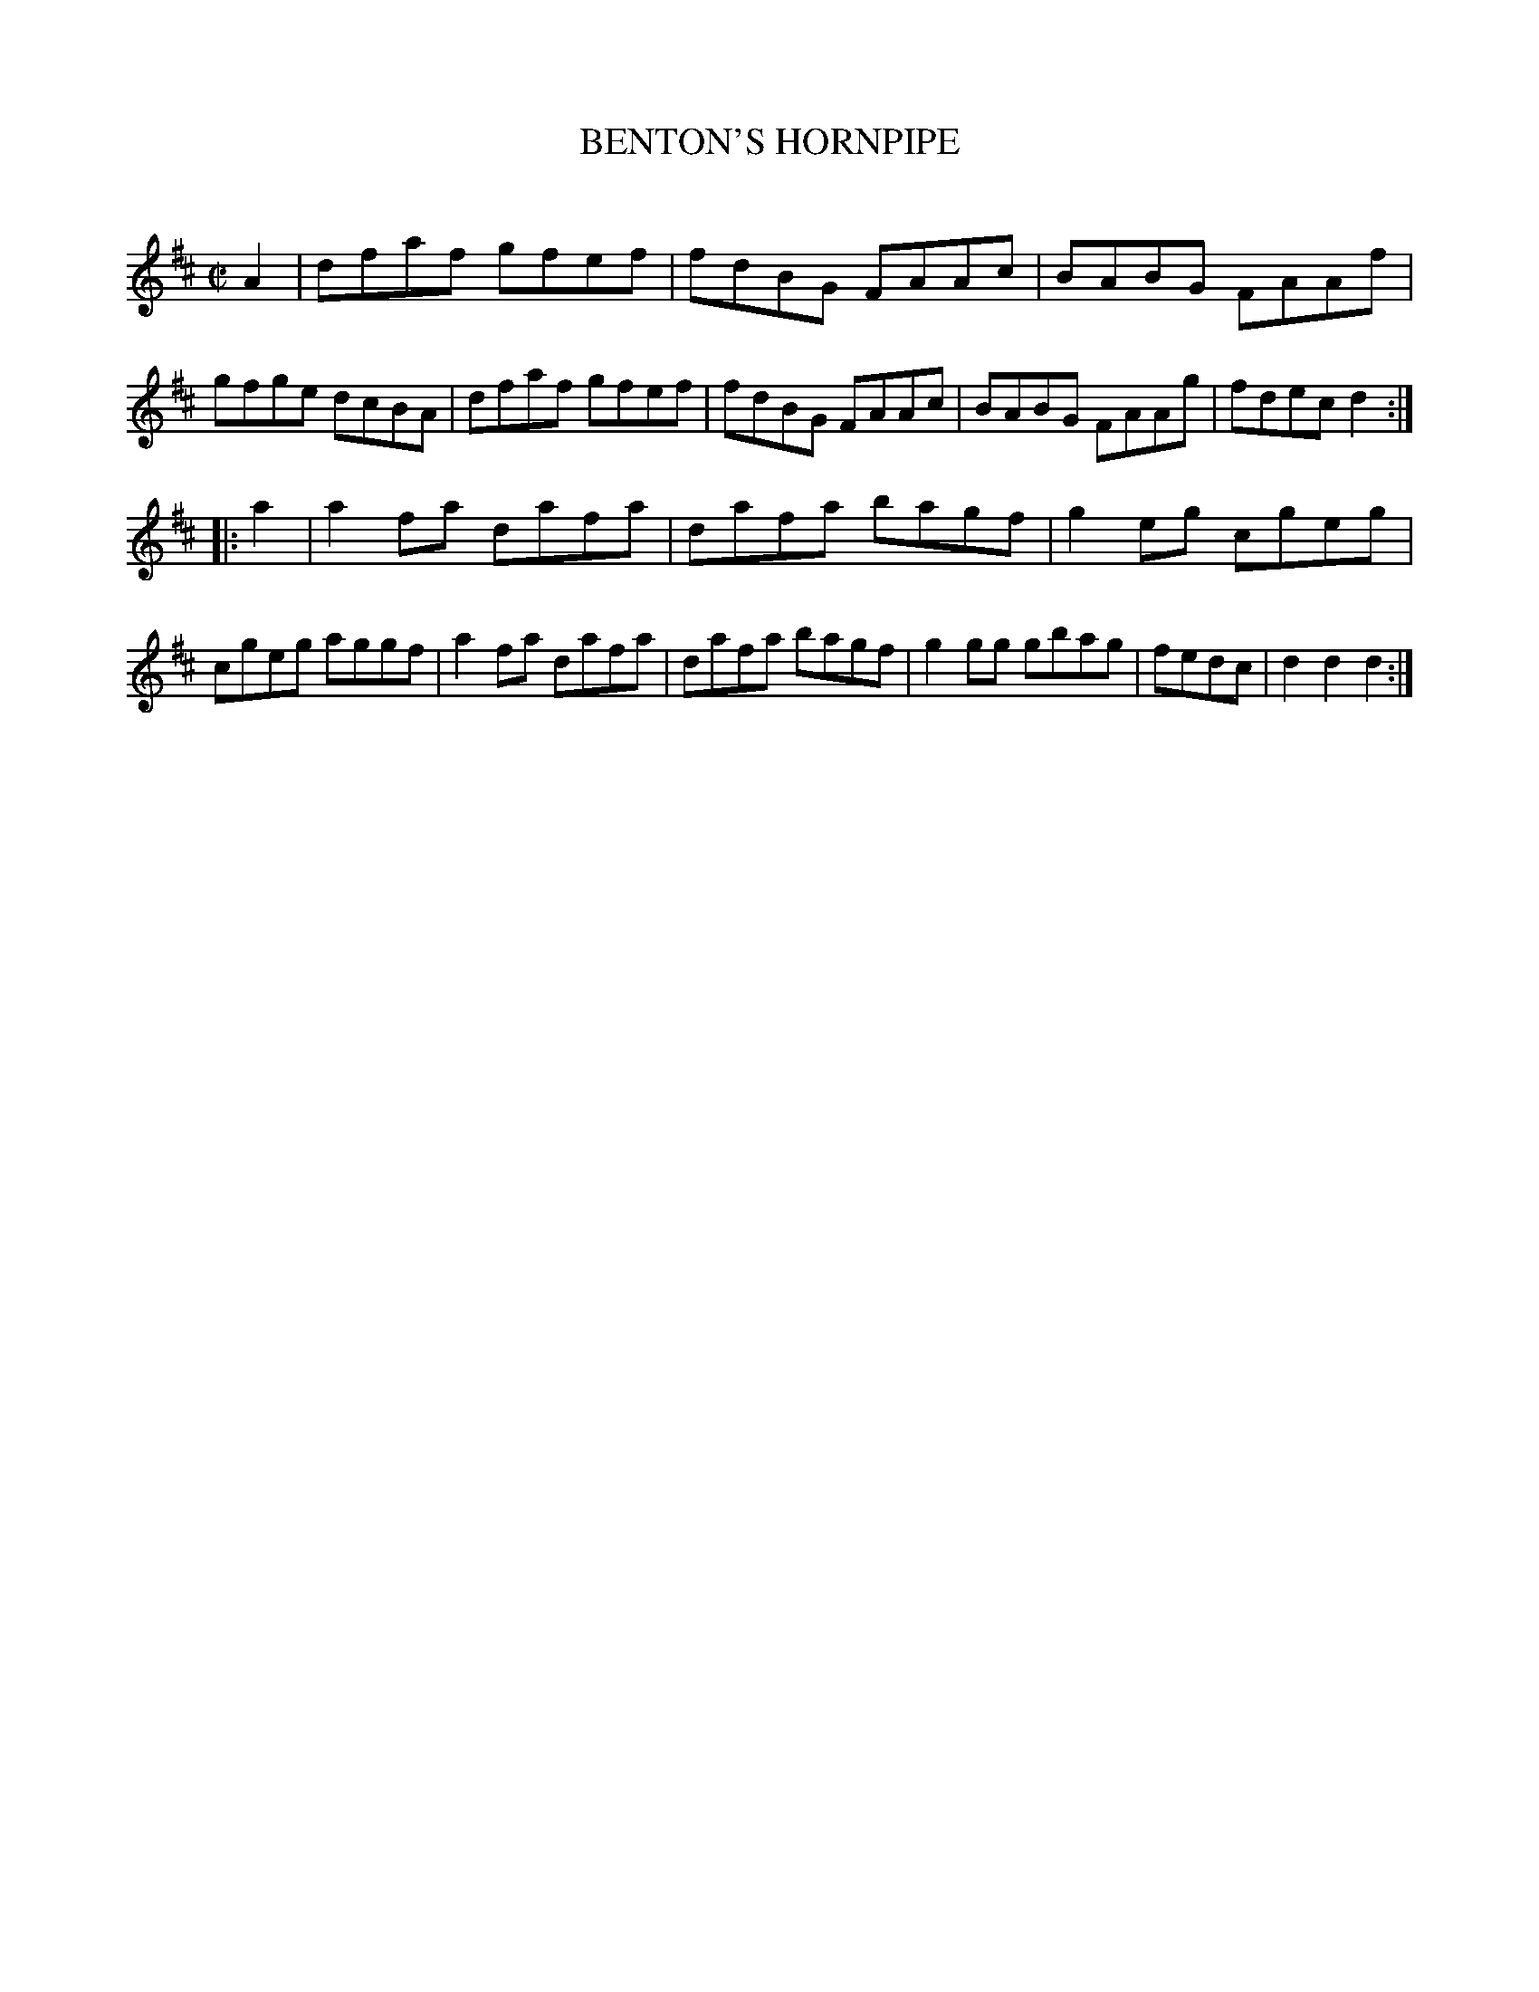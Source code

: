 X: 20442
T: BENTON'S HORNPIPE
C:
%R: hornpipe, reel
B: Elias Howe "The Musician's Companion" 1843 p.44 #2
S: http://imslp.org/wiki/The_Musician's_Companion_(Howe,_Elias)
Z: 2015 John Chambers <jc:trillian.mit.edu>
N: The half measure at the end of strain 2 is a bit odd; it might be better with just | fedc d2 :|
M: C|
L: 1/8
K: D
% - - - - - - - - - - - - - - - - - - - - - - - - -
A2 |\
dfaf gfef | fdBG FAAc | BABG FAAf | gfge dcBA |\
dfaf gfef | fdBG FAAc | BABG FAAg | fdec d2 :|
|: a2 |\
a2fa dafa | dafa bagf | g2eg cgeg | cgeg aggf |\
a2fa dafa | dafa bagf | g2gg gbag | fedc | d2d2 d2 :|
% - - - - - - - - - - - - - - - - - - - - - - - - -

